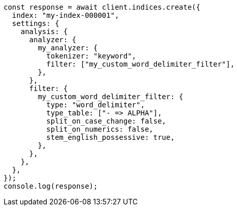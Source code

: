 // This file is autogenerated, DO NOT EDIT
// Use `node scripts/generate-docs-examples.js` to generate the docs examples

[source, js]
----
const response = await client.indices.create({
  index: "my-index-000001",
  settings: {
    analysis: {
      analyzer: {
        my_analyzer: {
          tokenizer: "keyword",
          filter: ["my_custom_word_delimiter_filter"],
        },
      },
      filter: {
        my_custom_word_delimiter_filter: {
          type: "word_delimiter",
          type_table: ["- => ALPHA"],
          split_on_case_change: false,
          split_on_numerics: false,
          stem_english_possessive: true,
        },
      },
    },
  },
});
console.log(response);
----
